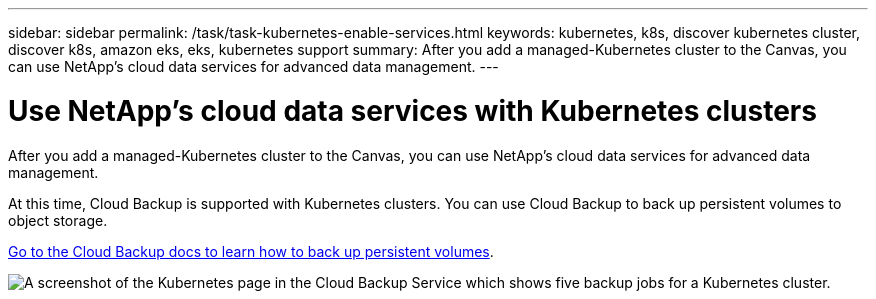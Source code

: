 ---
sidebar: sidebar
permalink: /task/task-kubernetes-enable-services.html
keywords: kubernetes, k8s, discover kubernetes cluster, discover k8s, amazon eks, eks, kubernetes support
summary: After you add a managed-Kubernetes cluster to the Canvas, you can use NetApp's cloud data services for advanced data management.
---

= Use NetApp's cloud data services with Kubernetes clusters
:hardbreaks:
:nofooter:
:icons: font
:linkattrs:
:imagesdir: ../media/

[.lead]
After you add a managed-Kubernetes cluster to the Canvas, you can use NetApp's cloud data services for advanced data management.

At this time, Cloud Backup is supported with Kubernetes clusters. You can use Cloud Backup to back up persistent volumes to object storage.

https://docs.netapp.com/us-en/cloud-manager-backup-restore/task-backup-kubernetes-to-s3.html[Go to the Cloud Backup docs to learn how to back up persistent volumes^].

image:screenshot-kubernetes-backup.png[A screenshot of the Kubernetes page in the Cloud Backup Service which shows five backup jobs for a Kubernetes cluster.]

